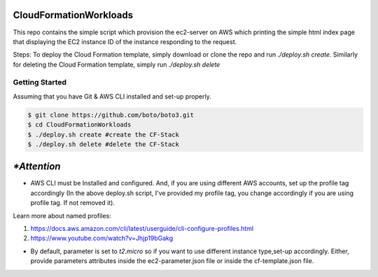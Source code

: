 =======================
CloudFormationWorkloads
=======================

This repo contains the simple script which provision the ec2-server on AWS which printing the simple html index
page that displaying the EC2 instance ID of the instance responding to the request.

Steps:
To deploy the Cloud Formation template, simply download or clone the repo and run `./deploy.sh create`.
Similarly for deleting the Cloud Formation template, simply run `./deploy.sh delete`

Getting Started
---------------
Assuming that you have Git & AWS CLI installed and set-up properly. 

.. code-block:: sh

    $ git clone https://github.com/boto/boto3.git
    $ cd CloudFormationWorkloads
    $ ./deploy.sh create #create the CF-Stack
    $ ./deploy.sh delete #delete the CF-Stack
.. code-block:: sh

=====
`*Attention`
=====

* AWS CLI must be Installed and configured. And, if you are using different AWS accounts, set up the profile tag accordingly (In the above deploy.sh script, I've provided my profile tag, you change accordingly if you are using profile tag. If not removed it). 

Learn more about named profiles:

1. https://docs.aws.amazon.com/cli/latest/userguide/cli-configure-profiles.html
2. https://www.youtube.com/watch?v=Jhjp19bGakg 


* By default, parameter is set to `t2.micro` so if you want to use different instance type,set-up accordingly. Either, provide parameters attributes inside the ec2-parameter.json file or inside the cf-template.json file.


